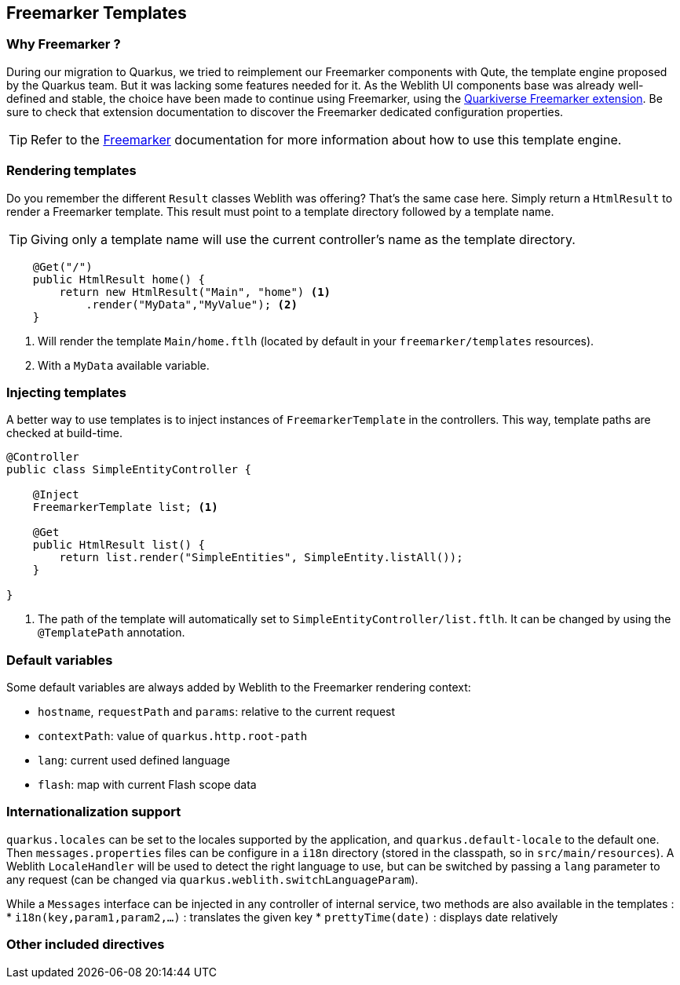 == Freemarker Templates

=== Why Freemarker ?

During our migration to Quarkus, we tried to reimplement our Freemarker components with Qute, the template engine proposed by the Quarkus team. But it was lacking some features needed for it. As the Weblith UI components base was already well-defined and stable, the choice have been made to continue using Freemarker, using the https://quarkiverse.github.io/quarkiverse-docs/quarkus-freemarker/dev/index.html[Quarkiverse Freemarker extension]. Be sure to check that extension documentation to discover the Freemarker dedicated configuration properties.

TIP: Refer to the https://freemarker.apache.org/docs/index.html[Freemarker] documentation for more information about how to use this template engine.

=== Rendering templates

Do you remember the different `Result` classes Weblith was offering? That's the same case here. Simply return a `HtmlResult` to render a Freemarker template. This result must point to a template directory followed by a template name.

TIP: Giving only a template name will use the current controller's name as the template directory.

[source,java]
----
    @Get("/")
    public HtmlResult home() {
        return new HtmlResult("Main", "home") <1>
            .render("MyData","MyValue"); <2>
    }
----
<1> Will render the template `Main/home.ftlh` (located by default in your `freemarker/templates` resources).
<2> With a `MyData` available variable.

=== Injecting templates

A better way to use templates is to inject instances of `FreemarkerTemplate` in the controllers. This way, template paths are checked at build-time.

[source,java]
----
@Controller
public class SimpleEntityController {

    @Inject
    FreemarkerTemplate list; <1>
    
    @Get
    public HtmlResult list() {
        return list.render("SimpleEntities", SimpleEntity.listAll());
    }
    
}
----
<1> The path of the template will automatically set to `SimpleEntityController/list.ftlh`. It can be changed by using the `@TemplatePath` annotation.

=== Default variables

Some default variables are always added by Weblith to the Freemarker rendering context:

* `hostname`, `requestPath` and `params`: relative to the current request
* `contextPath`: value of `quarkus.http.root-path`
* `lang`: current used defined language
* `flash`: map with current Flash scope data

=== Internationalization support

`quarkus.locales` can be set to the locales supported by the application, and `quarkus.default-locale` to the default one. Then `messages.properties` files can be configure in a `i18n` directory (stored in the classpath, so in `src/main/resources`). A Weblith `LocaleHandler` will be used to detect the right language to use, but can be switched by passing a `lang` parameter to any request (can be changed via `quarkus.weblith.switchLanguageParam`).

While a `Messages` interface can be injected in any controller of internal service, two methods are also available in the templates :
 * `i18n(key,param1,param2,...)` : translates the given key
 * `prettyTime(date)` : displays date relatively

=== Other included directives